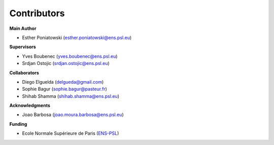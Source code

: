 Contributors
============

**Main Author**

- Esther Poniatowski (esther.poniatowski@ens.psl.eu)

**Supervisors**

- Yves Boubenec (yves.boubenec@ens.psl.eu)
- Srdjan Ostojic (srdjan.ostojic@ens.psl.eu)

**Collaborators**

- Diego Elguelda (delgueda@gmail.com)
- Sophie Bagur (sophie.bagur@pasteur.fr)
- Shihab Shamma (shihab.shamma@ens.psl.eu)


**Acknowledgments**

- Joao Barbosa (joao.moura.barbosa@ens.psl.eu)

**Funding**

- Ecole Normale Supérieure de Paris (`ENS-PSL <https://www.ens.psl.eu/>`_)
